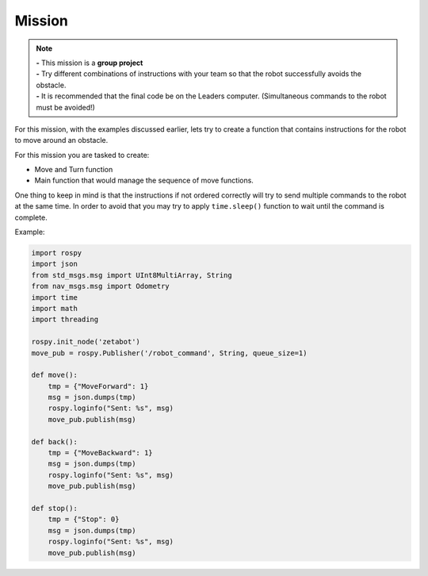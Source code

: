 Mission
========


.. raw:: html

    <div style="position: relative; color: #ff7700; height: 0; overflow: hidden; max-width: 100%; height: auto;">
        <h2>Obstacle Avoidance System</h2>
    </div>

.. note:: 

    | **-** This mission is a **group project**
    | **-** Try different combinations of instructions with your team so that the robot successfully avoids the obstacle. 
    | **-** It is recommended that the final code be on the Leaders computer. (Simultaneous commands to the robot must be avoided!)


.. raw:: html

    <div style="position: relative; color: #ff7700; height: 0; overflow: hidden; max-width: 100%; height: auto;">
        <h2>Explanation</h2>
    </div>

For this mission, with the examples discussed earlier, lets try to create a function that contains 
instructions for the robot to move around an obstacle. 

For this mission you are tasked to create:

- Move and Turn function
- Main function that would manage the sequence of move functions. 

One thing to keep in mind is that the instructions if not ordered correctly will try to send
multiple commands to the robot at the same time. In order to avoid that you may try to apply 
``time.sleep()`` function to wait until the command is complete. 

Example:

.. code-block:: python 

    import rospy
    import json
    from std_msgs.msg import UInt8MultiArray, String
    from nav_msgs.msg import Odometry
    import time
    import math
    import threading

    rospy.init_node('zetabot')
    move_pub = rospy.Publisher('/robot_command', String, queue_size=1)

    def move():
        tmp = {"MoveForward": 1}
        msg = json.dumps(tmp)
        rospy.loginfo("Sent: %s", msg)
        move_pub.publish(msg)

    def back():
        tmp = {"MoveBackward": 1}
        msg = json.dumps(tmp)
        rospy.loginfo("Sent: %s", msg)
        move_pub.publish(msg)
    
    def stop():
        tmp = {"Stop": 0}
        msg = json.dumps(tmp)
        rospy.loginfo("Sent: %s", msg)
        move_pub.publish(msg)

    